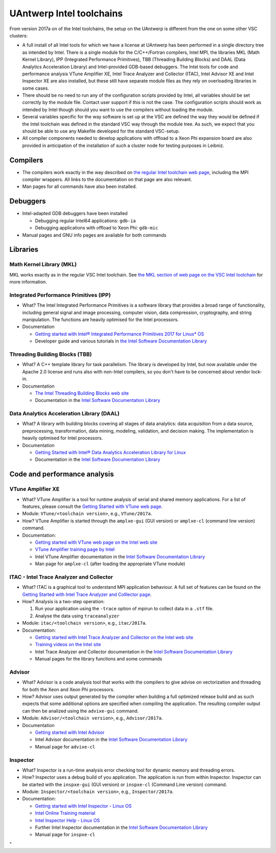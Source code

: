 UAntwerp Intel toolchains
=========================

From version 2017a on of the Intel toolchains, the setup on the UAntwerp
is different from the one on some other VSC clusters:

-  A full install of all Intel tools for which we have a license at
   UAntwerp has been performed in a single directory tree as intended by
   Intel. There is a single module for the C/C++/Fortran compilers,
   Intel MPI, the libraries MKL (Math Kernel Library), IPP (Integrated
   Performance Primitives), TBB (Threading Building Blocks) and DAAL
   (Data Analytics Acceleration Library) and Intel-provided GDB-based
   debuggers. The Intel tools for code and performance analysis VTune
   Amplifier XE, Intel Trace Analyzer and Collector (ITAC), Intel
   Advisor XE and Intel Inspector XE are also installed, but these still
   have separate module files as they rely on overloading libraries in
   some cases.
-  There should be no need to run any of the configuration scripts
   provided by Intel, all variables should be set correctly by the
   module file. Contact user support if this is not the case. The
   configuration scripts should work as intended by Intel though should
   you want to use the compilers without loading the module.
-  Several variables specific for the way software is set up at the VSC
   are defined the way they would be defined if the Intel toolchain was
   defined in the standard VSC way through the module tree. As such, we
   expect that you should be able to use any Makefile developed for the
   standard VSC-setup.
-  All compiler components needed to develop applications with offload
   to a Xeon Phi expansion board are also provided in anticipation of
   the installation of such a cluster node for testing purposes in
   Leibniz.

Compilers
---------

-  The compilers work exactly in the way described on `the regular Intel
   toolchain web
   page <\%22/cluster-doc/development/toolchain-intel\%22>`__, including
   the MPI compiler wrappers. All links to the documentation on that
   page are also relevant.
-  Man pages for all commands have also been installed.

Debuggers
---------

-  Intel-adapted GDB debuggers have been installed

   -  Debugging regular Intel64 applications: ``gdb-ia``
   -  Debugging applications with offload to Xeon Phi: ``gdb-mic``

-  Manual pages and GNU info pages are available for both commands

Libraries
---------

Math Kernel Library (MKL)
~~~~~~~~~~~~~~~~~~~~~~~~~

MKL works exactly as in the regular VSC Intel toolchain. See `the MKL
section of web page on the VSC Intel
toolchain <\%22https://www.vscentrum.be/cluster-doc/development/toolchain-intel#intel-mathematical-libraries\%22>`__
for more information.

Integrated Performance Primitives (IPP)
~~~~~~~~~~~~~~~~~~~~~~~~~~~~~~~~~~~~~~~

-  What? The Intel Integrated Performance Primitives is a software
   library that provides a broad range of functionality, including
   general signal and image processing, computer vision, data
   compression, cryptography, and string manipulation. The functions are
   heavily optimised for the Intel processors.
-  Documentation

   -  `Getting started with Intel® Integrated Performance Primitives
      2017 for Linux\*
      OS <\%22https://software.intel.com/en-us/get-started-with-ipp-for-linux\%22>`__
   -  Developer guide and various tutorials in `the Intel Software
      Documentation
      Library <\%22https://software.intel.com/en-us/documentation\%22>`__

Threading Building Blocks (TBB)
~~~~~~~~~~~~~~~~~~~~~~~~~~~~~~~

-  What? A C++ template library for task parallelism. The library is
   developed by Intel, but now available under the Apache 2.0 license
   and runs also with non-Intel compilers, so you don't have to be
   concerned about vendor lock-in.
-  Documentation

   -  `The Intel Threading Building Blocks web
      site <\%22https://www.threadingbuildingblocks.org/\%22>`__
   -  Documentation in the `Intel Software Documentation
      Library <\%22https://software.intel.com/en-us/documentation\%22>`__

Data Analytics Acceleration Library (DAAL)
~~~~~~~~~~~~~~~~~~~~~~~~~~~~~~~~~~~~~~~~~~

-  What? A library with building blocks covering all stages of data
   analytics: data acquisition from a data source, preprocessing,
   transformation, data mining, modeling, validation, and decision
   making. The implementation is heavily optimised for Intel processors.
-  Documentation

   -  `Getting Started with Intel® Data Analytics Acceleration Library
      for
      Linux <\%22https://software.intel.com/en-us/get-started-with-daal-for-linux\%22>`__
   -  Documentation in the `Intel Software Documentation
      Library <\%22https://software.intel.com/en-us/documentation\%22>`__

Code and performance analysis
-----------------------------

VTune Amplifier XE
~~~~~~~~~~~~~~~~~~

-  What? VTune Amplifier is a tool for runtime analysis of serial and
   shared memory applications. For a list of features, please consult
   the `Getting Started with VTune web
   page <\%22https://software.intel.com/en-us/get-started-with-vtune\%22>`__.
-  Module: ``VTune/<toolchain version>``, e.g., ``VTune/2017a``.
-  How? VTune Amplifier is started through the ``amplxe-gui`` (GUI
   version) or ``amplxe-cl`` (command line version) command.
-  Documentation:

   -  `Getting started with VTune web page on the Intel web
      site <\%22https://software.intel.com/en-us/get-started-with-vtune\%22>`__
   -  `VTune Amplifier training page by
      Intel <\%22https://software.intel.com/en-us/intel-vtune-amplifier-xe-support/training\%22>`__
   -  Intel VTune Amplifier documentation in the `Intel Software
      Documentation
      Library <\%22https://software.intel.com/en-us/documentation\%22>`__
   -  Man page for ``amplxe-cl`` (after loading the appropriate VTune
      module)

ITAC - Intel Trace Analyzer and Collector
~~~~~~~~~~~~~~~~~~~~~~~~~~~~~~~~~~~~~~~~~

-  What? ITAC is a graphical tool to understand MPI application
   behaviour. A full set of features can be found on the `Getting
   Started with Intel Trace Analyzer and Colllector
   page <\%22https://software.intel.com/en-us/get-started-with-itac\%22>`__.
-  How? Analysis is a two-step operation:

   #. Run your application using the ``-trace`` option of mpirun to
      collect data in a ``.stf`` file.
   #. Analyse the data using ``traceanalyzer``

-  Module: ``itac/<toolchain version>``, e.g., ``itac/2017a``.
-  Documentation:

   -  `Getting started with Intel Trace Analyzer and Collector on the
      Intel web
      site <\%22https://software.intel.com/en-us/get-started-with-itac\%22>`__
   -  `Training videos on the Intel
      site <\%22https://software.intel.com/en-us/intel-trace-analyzer-support/training\%22>`__
   -  Intel Trace Analyzer and Collector documentation in the `Intel
      Software Documentation
      Library <\%22https://software.intel.com/en-us/documentation\%22>`__
   -  Manual pages for the library functions and some commands

Advisor
~~~~~~~

-  What? Advisor is a code analysis tool that works with the compilers
   to give advise on vectorization and threading for both the Xeon and
   Xeon Phi processors.
-  How? Advisor uses output generated by the compiler when building a
   full optimized release build and as such expects that some additional
   options are specified when compiling the application. The resulting
   compiler output can then be analized using the ``advixe-gui``
   command.
-  Module: ``Advisor/<toolchain version>``, e.g., ``Advisor/2017a``.
-  Documentation

   -  `Getting started with Intel
      Advisor <\%22https://software.intel.com/en-us/get-started-with-advisor\%22>`__
   -  Intel Advisor documentation in the `Intel Software Documentation
      Library <\%22https://software.intel.com/en-us/documentation\%22>`__
   -  Manual page for ``advixe-cl``

Inspector
~~~~~~~~~

-  What? Inspector is a run-time analysis error checking tool for
   dynamic memory and threading errors.
-  How? Inspector uses a debug build of you application. The application
   is run from within Inspector. Inspector can be started with the
   ``inspxe-gui`` (GUI version) or ``inspxe-cl`` (Command Line version)
   command.
-  Module: ``Inspector/<toolchain version>``, e.g., ``Inspector/2017a``.
-  Documentation:

   -  `Getting started with Intel Inspector - Linux
      OS <\%22https://software.intel.com/en-us/node/595380\%22>`__
   -  `Intel Online Training
      material <\%22https://software.intel.com/en-us/intel-inspector-xe-support/training\%22>`__
   -  `Intel Inspector Help - Linux
      OS <\%22https://software.intel.com/en-us/inspector-user-guide-linux\%22>`__
   -  Further Intel Inspector documentation in the `Intel Software
      Documentation
      Library <\%22https://software.intel.com/en-us/documentation\%22>`__
   -  Manual page for ``inspxe-cl``

"
